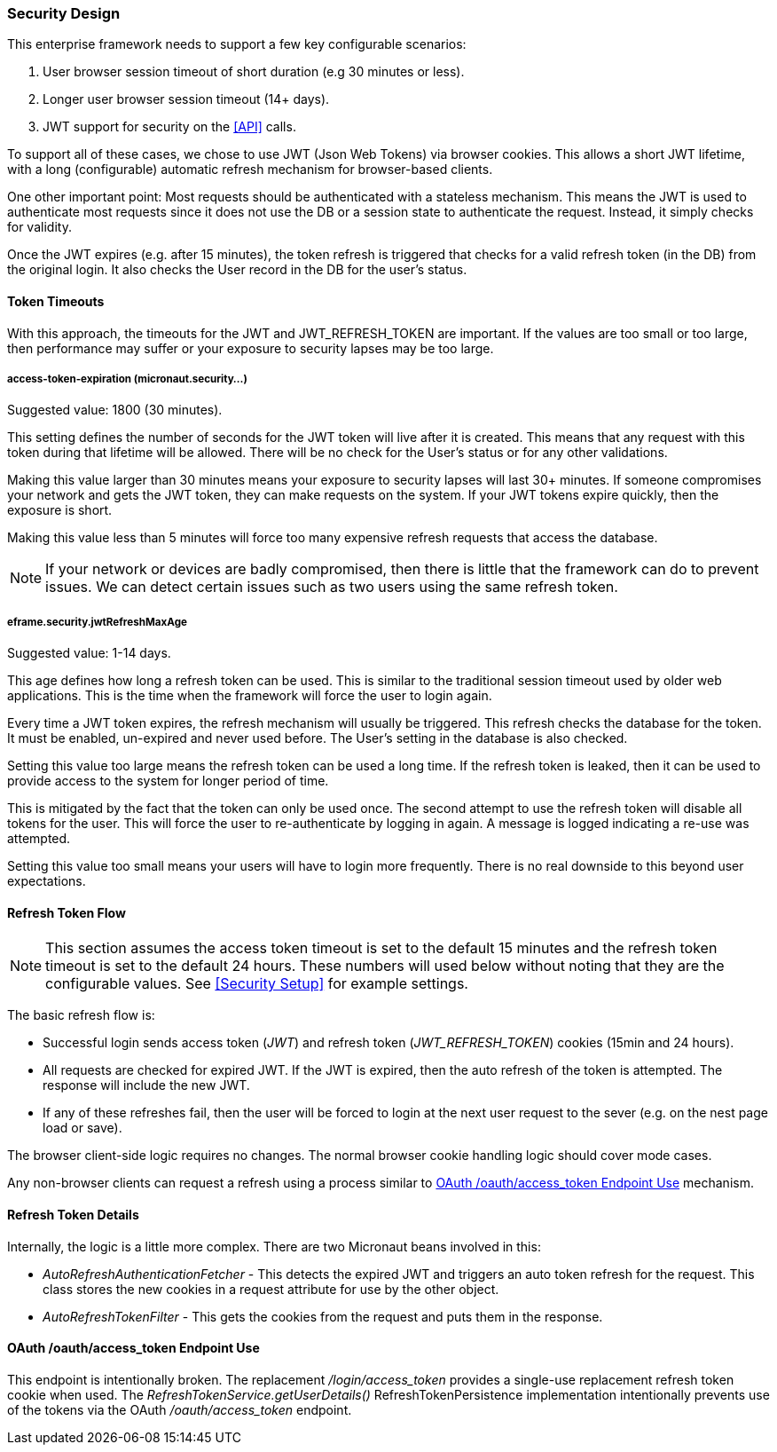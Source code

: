 
=== Security Design

This enterprise framework needs to support a few key configurable scenarios:

. User browser session timeout of short duration (e.g 30 minutes or less).
. Longer user browser session timeout (14+ days).
. JWT support for security on the <<API>> calls.

To support all of these cases, we chose to use JWT (Json Web Tokens) via browser cookies.
This allows a short JWT lifetime, with a long (configurable) automatic refresh mechanism for
browser-based clients.

One other important point:  Most requests should be authenticated with a stateless
mechanism.  This means the JWT is used to authenticate most requests since 
it does not use the DB or a session state to authenticate the request.  Instead, it
simply checks for validity.

Once the JWT expires (e.g. after 15 minutes), the token refresh is triggered that
checks for a valid refresh token (in the DB) from the original login.  It also checks the
User record in the DB for the user's status.

==== Token Timeouts

With this approach, the timeouts for the JWT and JWT_REFRESH_TOKEN are important.
If the values are too small or too large, then performance may suffer or your exposure
to security lapses may be too large.


===== access-token-expiration (micronaut.security...)

Suggested value: 1800 (30 minutes).

This setting defines the number of seconds for the JWT token will live after it is
created.  This means that any request with this token during that lifetime will
be allowed.  There will be no check for the User's status or for any other validations.

Making this value larger than 30 minutes means your exposure to security lapses will
last 30+ minutes.  If someone compromises your network and gets the JWT token,
they can make requests on the system.  If your JWT tokens expire quickly, then
the exposure is short.

Making this value less than 5 minutes will force too many expensive refresh requests
that access the database.

NOTE: If your network or devices are badly compromised, then there is little that
      the framework can do to prevent issues.  We can detect certain issues such as
      two users using the same refresh token.

===== eframe.security.jwtRefreshMaxAge

Suggested value: 1-14 days.

This age defines how long a refresh token can be used.  This is similar to the
traditional session timeout used by older web applications.  This is the time
when the framework will force the user to login again.

Every time a JWT token expires, the refresh mechanism will usually be triggered.
This refresh checks the database for the token.  It must be enabled, un-expired
and never used before.
The User's setting in the database is also checked.

Setting this value too large means the refresh token can be used a long time.  If
the refresh token is leaked, then it can be used to provide access to the system for
longer period of time.

This is mitigated by the fact that the token can only be used once.  The second attempt
to use the refresh token will disable all tokens for the user.
This will force the user to re-authenticate by logging in again.
A message is logged indicating a re-use was attempted.

Setting this value too small means your users will have to login more frequently.
There is no real downside to this beyond user expectations.


==== Refresh Token Flow

NOTE: This section assumes the access token timeout is set to the default 15 minutes and
      the refresh token timeout is set to the default 24 hours.  These numbers will
      used below without noting that they are the configurable values.
      See <<Security Setup>> for example settings.

The basic refresh flow is:

* Successful login sends access token (_JWT_) and refresh token (_JWT_REFRESH_TOKEN_)
  cookies (15min and 24 hours).
* All requests are checked for expired JWT.  If the JWT is expired, then the
  auto refresh of the token is attempted. The response will include the new JWT.
* If any of these refreshes fail, then the user will be forced to login at the next
  user request to the sever (e.g. on the nest page load or save).


The browser client-side logic requires no changes.  The normal browser cookie
handling logic should cover mode cases.

Any non-browser clients can request a refresh using a process similar to
<<oauth-refresh>> mechanism.


==== Refresh Token Details

Internally, the logic is a little more complex.  There are two Micronaut beans involved
in this:

* _AutoRefreshAuthenticationFetcher_ - This detects the expired JWT and triggers
  an auto token refresh for the request.  This class stores the new cookies in
  a request attribute for use by the other object.

* _AutoRefreshTokenFilter_ - This gets the cookies from the request and puts them
  in the response.



[[oauth-refresh]]
==== OAuth /oauth/access_token Endpoint Use

This endpoint is intentionally broken.  The replacement _/login/access_token_
provides a single-use replacement refresh token cookie when used.  The
_RefreshTokenService.getUserDetails()_ RefreshTokenPersistence implementation
intentionally prevents use of the tokens via the OAuth _/oauth/access_token_ endpoint.


